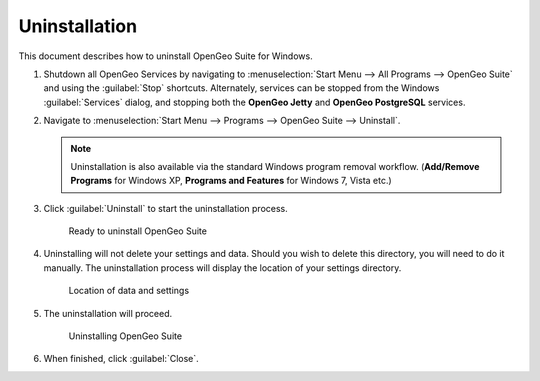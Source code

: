 .. _installation.windows.uninstall:

Uninstallation
==============

This document describes how to uninstall OpenGeo Suite for Windows. 

#. Shutdown all OpenGeo Services by navigating to :menuselection:`Start Menu --> All Programs --> OpenGeo Suite` and using the :guilabel:`Stop` shortcuts. Alternately, services can be stopped from the Windows :guilabel:`Services` dialog, and stopping both the **OpenGeo Jetty** and **OpenGeo PostgreSQL** services. 

#. Navigate to :menuselection:`Start Menu --> Programs --> OpenGeo Suite --> Uninstall`.

   .. note:: Uninstallation is also available via the standard Windows program removal workflow. (**Add/Remove Programs** for Windows XP, **Programs and Features** for Windows 7, Vista etc.)

#. Click :guilabel:`Uninstall` to start the uninstallation process.

   .. figure:: img/uninstall.png

      Ready to uninstall OpenGeo Suite

#. Uninstalling will not delete your settings and data. Should you wish to delete this directory, you will need to do it manually. The uninstallation process will display the location of your settings directory.

   .. figure:: img/undatadir.png

      Location of data and settings

#. The uninstallation will proceed.

   .. figure:: img/uninstalling.png

      Uninstalling OpenGeo Suite

#. When finished, click :guilabel:`Close`.
